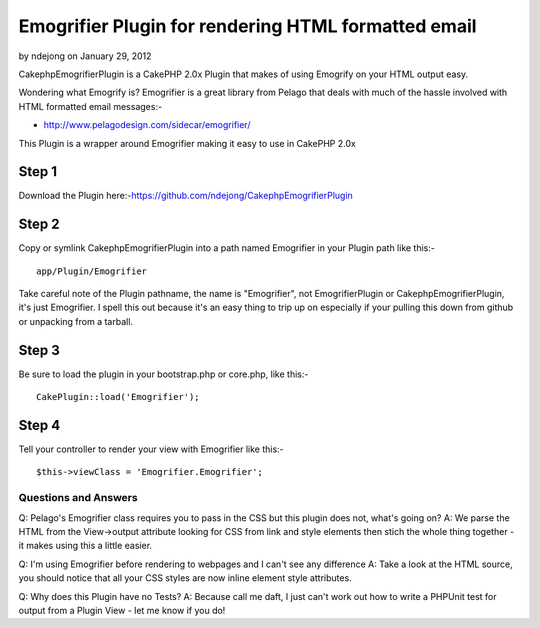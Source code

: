 Emogrifier Plugin for rendering HTML formatted email
====================================================

by ndejong on January 29, 2012

CakephpEmogrifierPlugin is a CakePHP 2.0x Plugin that makes of using
Emogrify on your HTML output easy.

Wondering what Emogrify is? Emogrifier is a great library from Pelago
that deals with much of the hassle involved with HTML formatted email
messages:-

+ `http://www.pelagodesign.com/sidecar/emogrifier/`_

This Plugin is a wrapper around Emogrifier making it easy to use in
CakePHP 2.0x


Step 1
~~~~~~

Download the Plugin
here:-`https://github.com/ndejong/CakephpEmogrifierPlugin`_

Step 2
~~~~~~

Copy or symlink CakephpEmogrifierPlugin into a path named Emogrifier
in your Plugin path like this:-

::

    app/Plugin/Emogrifier

Take careful note of the Plugin pathname, the name is "Emogrifier",
not EmogrifierPlugin or CakephpEmogrifierPlugin, it's just Emogrifier.
I spell this out because it's an easy thing to trip up on especially
if your pulling this down from github or unpacking from a tarball.


Step 3
~~~~~~

Be sure to load the plugin in your bootstrap.php or core.php, like
this:-

::

    CakePlugin::load('Emogrifier');



Step 4
~~~~~~

Tell your controller to render your view with Emogrifier like this:-

::

    $this->viewClass = 'Emogrifier.Emogrifier';



Questions and Answers
---------------------

Q: Pelago's Emogrifier class requires you to pass in the CSS but this
plugin does not, what's going on?
A: We parse the HTML from the View->output attribute looking for CSS
from link and style elements then stich the whole thing together - it
makes using this a little easier.

Q: I'm using Emogrifier before rendering to webpages and I can't see
any difference
A: Take a look at the HTML source, you should notice that all your CSS
styles are now inline element style attributes.

Q: Why does this Plugin have no Tests?
A: Because call me daft, I just can't work out how to write a PHPUnit
test for output from a Plugin View - let me know if you do!



.. _http://www.pelagodesign.com/sidecar/emogrifier/: http://www.pelagodesign.com/sidecar/emogrifier/
.. _https://github.com/ndejong/CakephpEmogrifierPlugin: https://github.com/ndejong/CakephpEmogrifierPlugin
.. meta::
    :title: Emogrifier Plugin for rendering HTML formatted email
    :description: CakePHP Article related to html email render Emogrify plu,Plugins
    :keywords: html email render Emogrify plu,Plugins
    :copyright: Copyright 2012 ndejong
    :category: plugins

